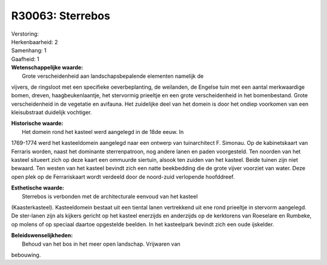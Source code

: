 R30063: Sterrebos
=================

| Verstoring:

| Herkenbaarheid: 2

| Samenhang: 1

| Gaafheid: 1

| **Wetenschappelijke waarde:**
|  Grote verscheidenheid aan landschapsbepalende elementen namelijk de
vijvers, de ringsloot met een specifieke oeverbeplanting, de weilanden,
de Engelse tuin met een aantal merkwaardige bomen, dreven,
haagbeukenlaantje, het stervormig prieeltje en een grote verscheidenheid
in het bomenbestand. Grote verscheidenheid in de vegetatie en avifauna.
Het zuidelijke deel van het domein is door het ondiep voorkomen van een
kleisubstraat duidelijk vochtiger.

| **Historische waarde:**
|  Het domein rond het kasteel werd aangelegd in de 18de eeuw. In
1769-1774 werd het kasteeldomein aangelegd naar een ontwerp van
tuinarchitect F. Simonau. Op de kabinetskaart van Ferraris worden, naast
het dominante sterrenpatroon, nog andere lanen en paden voorgesteld. Ten
noorden van het kasteel situeert zich op deze kaart een ommuurde
siertuin, alsook ten zuiden van het kasteel. Beide tuinen zijn niet
bewaard. Ten westen van het kasteel bevindt zich een natte beekbedding
die de grote vijver voorziet van water. Deze open plek op de
Ferrariskaart wordt verdeeld door de noord-zuid verlopende hoofddreef.

| **Esthetische waarde:**
|  Sterrebos is verbonden met de architecturale eenvoud van het kasteel
(Kaasterkasteel). Kasteeldomein bestaat uit een tiental lanen
vertrekkend uit ene rond prieeltje in stervorm aangelegd. De ster-lanen
zijn als kijkers gericht op het kasteel enerzijds en anderzijds op de
kerktorens van Roeselare en Rumbeke, op molens of op speciaal daartoe
opgestelde beelden. In het kasteelpark bevindt zich een oude ijskelder.



| **Beleidswenselijkheden:**
|  Behoud van het bos in het meer open landschap. Vrijwaren van
bebouwing.
